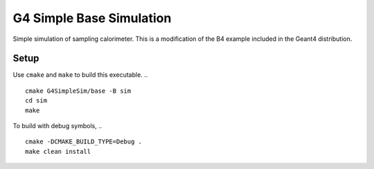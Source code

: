 G4 Simple Base Simulation
=========================
Simple simulation of sampling calorimeter.
This is a modification of the B4 example
included in the Geant4 distribution.

Setup
-----

Use ``cmake`` and ``make`` to build this executable.
.. ::
    cmake G4SimpleSim/base -B sim
    cd sim
    make


To build with debug symbols,
.. ::
    cmake -DCMAKE_BUILD_TYPE=Debug .
    make clean install

